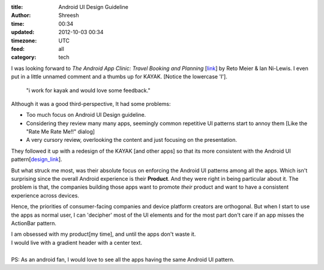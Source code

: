 :title: Android UI Design Guideline
:author: Shreesh
:time:  00:34
:updated: 2012-10-03 00:34
:timezone: UTC
:feed: all
:category: tech


I was looking forward to *The Android App Clinic: Travel Booking and Planning*
[link_] by Reto Meier & Ian Ni-Lewis. I even put in a little unnamed comment
and a thumbs up for KAYAK.
[Notice the lowercase 'I'].

  "i work for kayak and would love some feedback."


Although it was a good third-perspective, It had some problems:

* Too much focus on  Android UI Design guideline.
* Considering they review many many apps, seemingly common repetitive UI patterns start to annoy them [Like the "Rate Me Rate Me!!" dialog]
* A very cursory review, overlooking the content and just focusing on the presentation.

They followed it up with a redesign of the KAYAK [and other apps] so that its
more consistent with the Android UI pattern[design_link_].

But what struck me most, was their absolute focus on enforcing the Android UI
patterns among all the apps. Which isn't surprising since the overall Android
experience is their **Product**. And they were right in being particular about
it.
The problem is that, the companies building those apps want to promote
*their* product and want to have a consistent experience across devices.

Hence, the priorities of consumer-facing companies and device platform creators are
orthogonal.
But when I start to use the apps as normal user, I can 'decipher' most of the
UI elements and for the most part don't care if an app misses the ActionBar
pattern.

| I am obsessed with my product[my time], and until the apps don't waste it.
| I would live with a gradient header with a center text.
|
| PS: As an android fan, I would love to see all the apps having the same  Android UI pattern.


.. _link: https://www.youtube.com/watch?feature=player_embedded&v=k1_8N-KToPs#t=2306s
.. _design_link: https://developers.google.com/live/shows/ahNzfmdvb2dsZS1kZXZlbG9wZXJzcg4LEgVFdmVudBjT3pMEDA/

